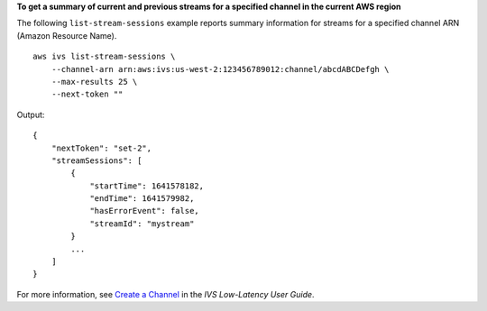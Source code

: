 **To get a summary of current and previous streams for a specified channel in the current AWS region**

The following ``list-stream-sessions`` example reports summary information for streams for a specified channel ARN (Amazon Resource Name). ::

    aws ivs list-stream-sessions \
        --channel-arn arn:aws:ivs:us-west-2:123456789012:channel/abcdABCDefgh \
        --max-results 25 \
        --next-token ""

Output::

    {
        "nextToken": "set-2",
        "streamSessions": [
            {
                "startTime": 1641578182,
                "endTime": 1641579982,
                "hasErrorEvent": false,
                "streamId": "mystream"
            }
            ...
        ]
    }

For more information, see `Create a Channel <https://docs.aws.amazon.com/ivs/latest/LowLatencyUserGuide/getting-started-create-channel.html>`__ in the *IVS Low-Latency User Guide*.
